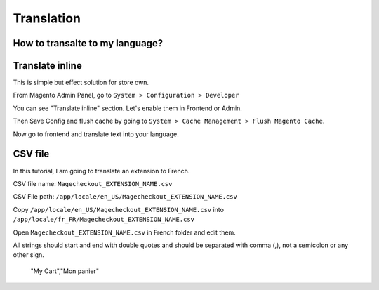 Translation
===========


How to transalte to my language?
-------------------------------------------------------------------------------------------


Translate inline
-----------------------------------

This is simple but effect solution for store own.

From Magento Admin Panel, go to ``System > Configuration > Developer``

You can see "Translate inline" section. Let's enable them in Frontend or Admin.

Then Save Config and flush cache by going to ``System > Cache Management > Flush Magento Cache``.

Now go to frontend and translate text into your language.

 

CSV file
---------

In this tutorial, I am going to translate an extension to French.

CSV file name: ``Magecheckout_EXTENSION_NAME.csv``

CSV File path: ``/app/locale/en_US/Magecheckout_EXTENSION_NAME.csv``

Copy ``/app/locale/en_US/Magecheckout_EXTENSION_NAME.csv`` into ``/app/locale/fr_FR/Magecheckout_EXTENSION_NAME.csv``

Open ``Magecheckout_EXTENSION_NAME.csv`` in French folder and edit them.

 

All strings should start and end with double quotes and should be separated with comma (,), not a semicolon or any other sign.


		"My Cart","Mon panier"



.. Available languages: https://www.magecheckout.com/csv_files/